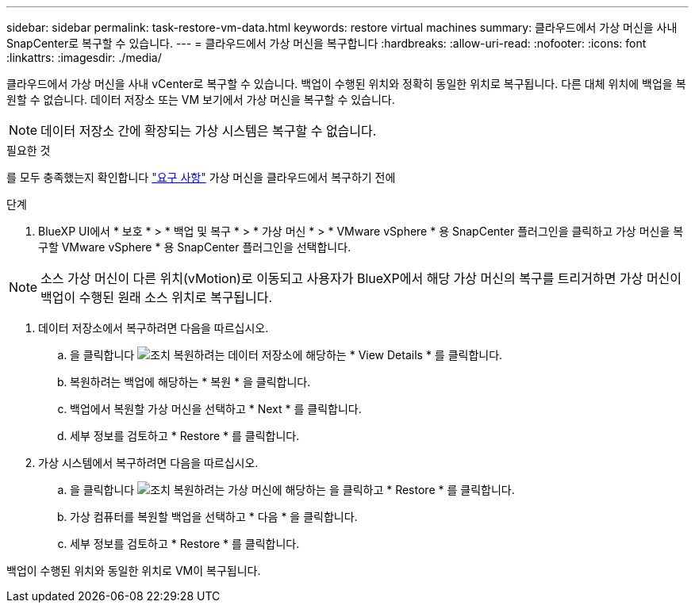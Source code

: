 ---
sidebar: sidebar 
permalink: task-restore-vm-data.html 
keywords: restore virtual machines 
summary: 클라우드에서 가상 머신을 사내 SnapCenter로 복구할 수 있습니다. 
---
= 클라우드에서 가상 머신을 복구합니다
:hardbreaks:
:allow-uri-read: 
:nofooter: 
:icons: font
:linkattrs: 
:imagesdir: ./media/


[role="lead"]
클라우드에서 가상 머신을 사내 vCenter로 복구할 수 있습니다. 백업이 수행된 위치와 정확히 동일한 위치로 복구됩니다. 다른 대체 위치에 백업을 복원할 수 없습니다. 데이터 저장소 또는 VM 보기에서 가상 머신을 복구할 수 있습니다.


NOTE: 데이터 저장소 간에 확장되는 가상 시스템은 복구할 수 없습니다.

.필요한 것
를 모두 충족했는지 확인합니다 link:concept-protect-vm-data.html#Requirements["요구 사항"] 가상 머신을 클라우드에서 복구하기 전에

.단계
. BlueXP UI에서 * 보호 * > * 백업 및 복구 * > * 가상 머신 * > * VMware vSphere * 용 SnapCenter 플러그인을 클릭하고 가상 머신을 복구할 VMware vSphere * 용 SnapCenter 플러그인을 선택합니다.



NOTE: 소스 가상 머신이 다른 위치(vMotion)로 이동되고 사용자가 BlueXP에서 해당 가상 머신의 복구를 트리거하면 가상 머신이 백업이 수행된 원래 소스 위치로 복구됩니다.

. 데이터 저장소에서 복구하려면 다음을 따르십시오.
+
.. 을 클릭합니다 image:icon-action.png["조치"] 복원하려는 데이터 저장소에 해당하는 * View Details * 를 클릭합니다.
.. 복원하려는 백업에 해당하는 * 복원 * 을 클릭합니다.
.. 백업에서 복원할 가상 머신을 선택하고 * Next * 를 클릭합니다.
.. 세부 정보를 검토하고 * Restore * 를 클릭합니다.


. 가상 시스템에서 복구하려면 다음을 따르십시오.
+
.. 을 클릭합니다 image:icon-action.png["조치"] 복원하려는 가상 머신에 해당하는 을 클릭하고 * Restore * 를 클릭합니다.
.. 가상 컴퓨터를 복원할 백업을 선택하고 * 다음 * 을 클릭합니다.
.. 세부 정보를 검토하고 * Restore * 를 클릭합니다.




백업이 수행된 위치와 동일한 위치로 VM이 복구됩니다.

